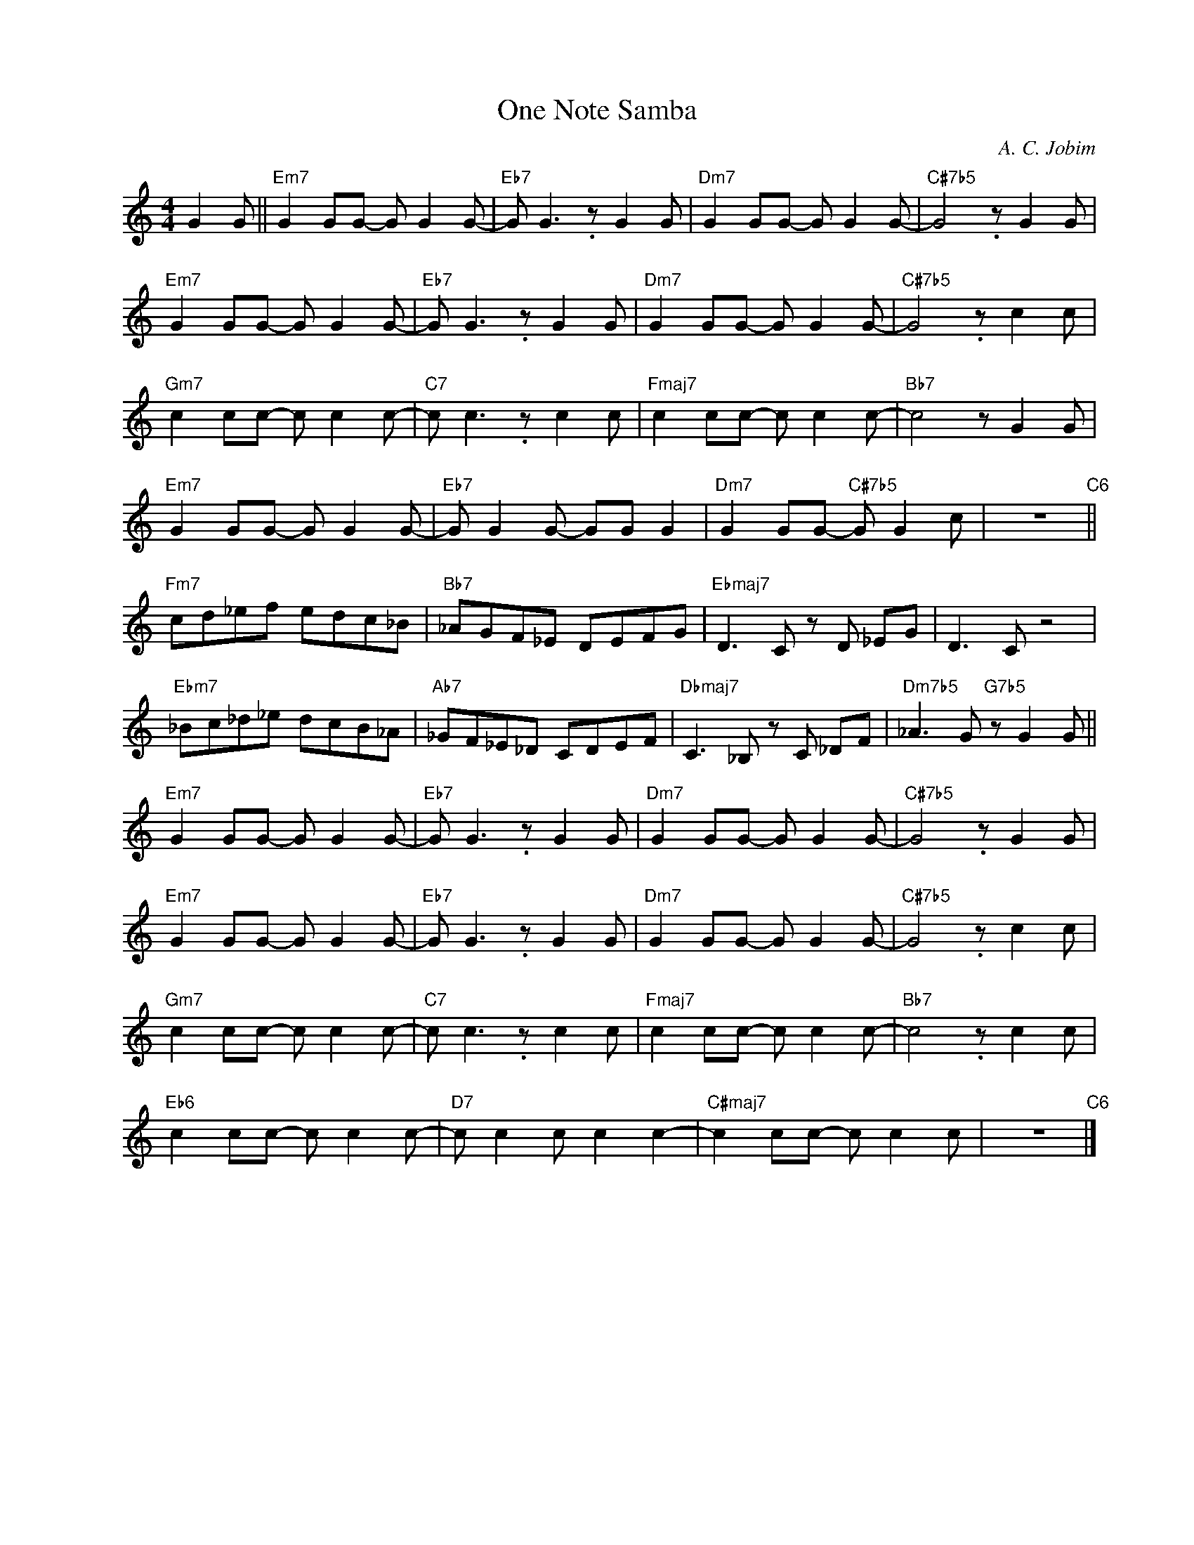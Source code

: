 X:1
T:One Note Samba
C:A. C. Jobim
Z:Copyright Â© www.realbook.site
L:1/8
M:4/4
I:linebreak $
K:C
V:1 treble nm=" " snm=" "
V:1
 G2 G ||"Em7" G2 GG- G G2 G- |"Eb7" G G3 .z G2 G |"Dm7" G2 GG- G G2 G- |"C#7b5" G4 .z G2 G |$ %5
"Em7" G2 GG- G G2 G- |"Eb7" G G3 .z G2 G |"Dm7" G2 GG- G G2 G- |"C#7b5" G4 .z c2 c |$ %9
"Gm7" c2 cc- c c2 c- |"C7" c c3 .z c2 c |"Fmaj7" c2 cc- c c2 c- |"Bb7" c4 z G2 G |$ %13
"Em7" G2 GG- G G2 G- |"Eb7" G G2 G- GG G2 |"Dm7" G2 GG-"C#7b5" G G2 c | z8"C6" ||$ %17
"Fm7" cd_ef edc_B |"Bb7" _AGF_E DEFG |"Ebmaj7" D3 C z D _EG | D3 C z4 |$"Ebm7" _Bc_d_e dcB_A | %22
"Ab7" _GF_E_D CDEF |"Dbmaj7" C3 _B, z C _DF |"Dm7b5" _A3 G"G7b5" z G2 G ||$"Em7" G2 GG- G G2 G- | %26
"Eb7" G G3 .z G2 G |"Dm7" G2 GG- G G2 G- |"C#7b5" G4 .z G2 G |$"Em7" G2 GG- G G2 G- | %30
"Eb7" G G3 .z G2 G |"Dm7" G2 GG- G G2 G- |"C#7b5" G4 .z c2 c |$"Gm7" c2 cc- c c2 c- | %34
"C7" c c3 .z c2 c |"Fmaj7" c2 cc- c c2 c- |"Bb7" c4 .z c2 c |$"Eb6" c2 cc- c c2 c- | %38
"D7" c c2 c c2 c2- |"C#maj7" c2 cc- c c2 c | z8"C6" |] %41


